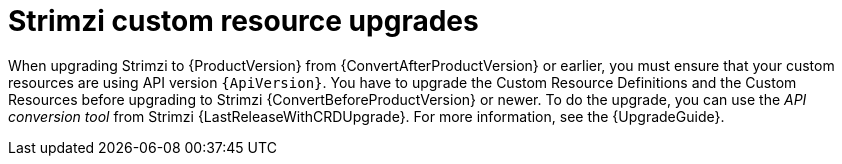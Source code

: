 // This assembly is included in the following assemblies:
//
// // assembly-upgrade.adoc

[id='assembly-upgrade-resources-{context}']
= Strimzi custom resource upgrades

When upgrading Strimzi to {ProductVersion} from {ConvertAfterProductVersion} or earlier, you must ensure that your custom resources are using API version `{ApiVersion}`.
You have to upgrade the Custom Resource Definitions and the Custom Resources before upgrading to Strimzi {ConvertBeforeProductVersion} or newer.
To do the upgrade, you can use the _API conversion tool_ from Strimzi {LastReleaseWithCRDUpgrade}.
For more information, see the {UpgradeGuide}.
